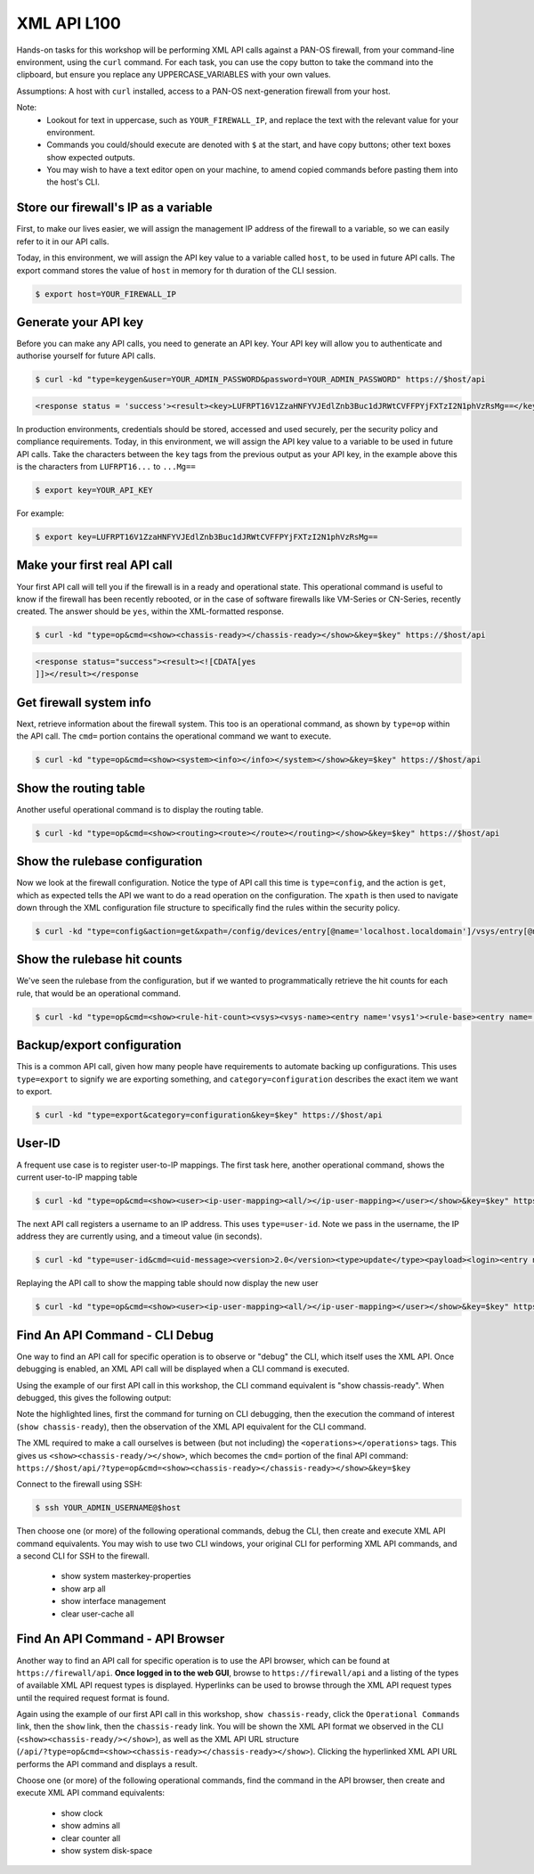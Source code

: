 XML API L100
----------------------

Hands-on tasks for this workshop will be performing XML API calls against a PAN-OS firewall, from your command-line environment, using the ``curl`` command. For each task, you can use the copy button to take the command into the clipboard, but ensure you replace any UPPERCASE_VARIABLES with your own values.

Assumptions: A host with ``curl`` installed, access to a PAN-OS next-generation firewall from your host.

Note:
    * Lookout for text in uppercase, such as ``YOUR_FIREWALL_IP``, and replace the text with the relevant value for your environment.
    * Commands you could/should execute are denoted with ``$`` at the start, and have copy buttons; other text boxes show expected outputs.
    * You may wish to have a text editor open on your machine, to amend copied commands before pasting them into the host's CLI.


Store our firewall's IP as a variable
================================================
First, to make our lives easier, we will assign the management IP address of the firewall to a variable, so we can easily refer to it in our API calls.

Today, in this environment, we will assign the API key value to a variable called ``host``, to be used in future API calls. The export command stores the value of ``host`` in memory for th duration of the CLI session.

.. code-block::
        :class: copy-button
        
        $ export host=YOUR_FIREWALL_IP


Generate your API key
========================
Before you can make any API calls, you need to generate an API key. Your API key will allow you to authenticate and authorise yourself for future API calls.

.. code-block::
        :class: copy-button

        $ curl -kd "type=keygen&user=YOUR_ADMIN_PASSWORD&password=YOUR_ADMIN_PASSWORD" https://$host/api

.. code-block::

        <response status = 'success'><result><key>LUFRPT16V1ZzaHNFYVJEdlZnb3Buc1dJRWtCVFFPYjFXTzI2N1phVzRsMg==</key></result></response>

In production environments, credentials should be stored, accessed and used securely, per the security policy and compliance requirements. Today, in this environment, we will assign the API key value to a variable to be used in future API calls. Take the characters between the ``key`` tags from the previous output as your API key, in the example above this is the characters from ``LUFRPT16...`` to ``...Mg==``

.. code-block::
        :class: copy-button

        $ export key=YOUR_API_KEY

For example:

.. code-block::

        $ export key=LUFRPT16V1ZzaHNFYVJEdlZnb3Buc1dJRWtCVFFPYjFXTzI2N1phVzRsMg==


Make your first real API call
====================================
Your first API call will tell you if the firewall is in a ready and operational state. This operational command is useful to know if the firewall has been recently rebooted, or in the case of software firewalls like VM-Series or CN-Series, recently created. The answer should be ``yes``, within the XML-formatted response.

.. code-block::
        :class: copy-button

        $ curl -kd "type=op&cmd=<show><chassis-ready></chassis-ready></show>&key=$key" https://$host/api

.. code-block::

        <response status="success"><result><![CDATA[yes
        ]]></result></response

Get firewall system info
====================================
Next, retrieve information about the firewall system. This too is an operational command, as shown by ``type=op`` within the API call. The ``cmd=`` portion contains the operational command we want to execute.

.. code-block::
        :class: copy-button

        $ curl -kd "type=op&cmd=<show><system><info></info></system></show>&key=$key" https://$host/api

Show the routing table
====================================
Another useful operational command is to display the routing table.

.. code-block::
        :class: copy-button

        $ curl -kd "type=op&cmd=<show><routing><route></route></routing></show>&key=$key" https://$host/api

Show the rulebase configuration
====================================
Now we look at the firewall configuration. Notice the type of API call this time is ``type=config``, and the action is ``get``, which as expected tells the API we want to do a read operation on the configuration. The ``xpath`` is then used to navigate down through the XML configuration file structure to specifically find the rules within the security policy.

.. code-block::
        :class: copy-button

        $ curl -kd "type=config&action=get&xpath=/config/devices/entry[@name='localhost.localdomain']/vsys/entry[@name='vsys1']/rulebase/security/rules&key=$key" https://$host/api

Show the rulebase hit counts
====================================
We've seen the rulebase from the configuration, but if we wanted to programmatically retrieve the hit counts for each rule, that would be an operational command.

.. code-block::
        :class: copy-button

        $ curl -kd "type=op&cmd=<show><rule-hit-count><vsys><vsys-name><entry name='vsys1'><rule-base><entry name='security'><rules><all/></rules></entry></rule-base></entry></vsys-name></vsys></rule-hit-count></show>&key=$key" https://$host/api

Backup/export configuration
====================================
This is a common API call, given how many people have requirements to automate backing up configurations. This uses ``type=export`` to signify we are exporting something, and ``category=configuration`` describes the exact item we want to export.

.. code-block::
        :class: copy-button

        $ curl -kd "type=export&category=configuration&key=$key" https://$host/api

User-ID
================
A frequent use case is to register user-to-IP mappings. The first task here, another operational command, shows the current user-to-IP mapping table

.. code-block::
        :class: copy-button

        $ curl -kd "type=op&cmd=<show><user><ip-user-mapping><all/></ip-user-mapping></user></show>&key=$key" https://$host/api

The next API call registers a username to an IP address. This uses ``type=user-id``. Note we pass in the username, the IP address they are currently using, and a timeout value (in seconds).

.. code-block::
        :class: copy-button

        $ curl -kd "type=user-id&cmd=<uid-message><version>2.0</version><type>update</type><payload><login><entry name=\"NewUser\" ip=\"10.50.100.9\" timeout=\"120\"/></login></payload></uid-message>&key=$key" https://$host/api

Replaying the API call to show the mapping table should now display the new user

.. code-block::
        :class: copy-button

        $ curl -kd "type=op&cmd=<show><user><ip-user-mapping><all/></ip-user-mapping></user></show>&key=$key" https://$host/api


Find An API Command - CLI Debug
================================

One way to find an API call for specific operation is to observe or "debug" the CLI, which itself uses the XML API. Once debugging is enabled, an XML API call will be displayed when a CLI command is executed.

Using the example of our first API call in this workshop, the CLI command equivalent is "show chassis-ready". When debugged, this gives the following output:

.. code-block::
        :emphasize-lines: 1,2,6
   
        admin@firewall> debug cli on
        admin@firewall> show chassis-ready
        (container-tag: chassis-ready pop-tag:)
        ((eol-matched: . #t) (context-inserted-at-end-p: . #f))

        <request cmd="op" cookie="5461146855105504" uid="1000"><operations><show><chassis-ready/></show></operations></request>

        2021-11-05 12:56:57
        <response status="success"><result><![CDATA[yes]]></result></response>

        yes

Note the highlighted lines, first the command for turning on CLI debugging, then the execution the command of interest (``show chassis-ready``), then the observation of the XML API equivalent for the CLI command.

The XML required to make a call ourselves is between (but not including) the ``<operations></operations>`` tags. This gives us ``<show><chassis-ready/></show>``, which becomes the ``cmd=`` portion of the final API command:
``https://$host/api/?type=op&cmd=<show><chassis-ready></chassis-ready></show>&key=$key``

Connect to the firewall using SSH:

.. code-block::
        :class: copy-button

        $ ssh YOUR_ADMIN_USERNAME@$host

Then choose one (or more) of the following operational commands, debug the CLI, then create and execute XML API command equivalents. You may wish to use two CLI windows, your original CLI for performing XML API commands, and a second CLI for SSH to the firewall.

    * show system masterkey-properties
    * show arp all
    * show interface management
    * clear user-cache all 

Find An API Command - API Browser
==================================

Another way to find an API call for specific operation is to use the API browser, which can be found at ``https://firewall/api``. **Once logged in to the web GUI**, browse to ``https://firewall/api`` and a listing of the types of available XML API request types is displayed. Hyperlinks can be used to browse through the XML API request types until the required request format is found.

Again using the example of our first API call in this workshop, ``show chassis-ready``, click the ``Operational Commands`` link, then the ``show`` link, then the ``chassis-ready`` link. You will be shown the XML API format we observed in the CLI (``<show><chassis-ready/></show>``), as well as the XML API URL structure (``/api/?type=op&cmd=<show><chassis-ready></chassis-ready></show>``). Clicking the hyperlinked XML API URL performs the API command and displays a result.

Choose one (or more) of the following operational commands, find the command in the API browser, then create and execute XML API command equivalents:

    * show clock
    * show admins all
    * clear counter all
    * show system disk-space
